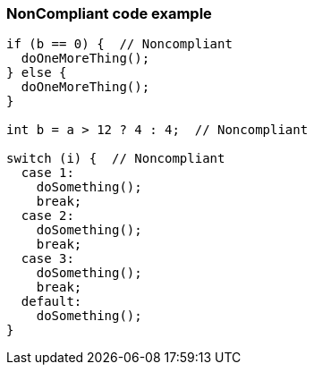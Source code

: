 === NonCompliant code example

[source,text]
----
if (b == 0) {  // Noncompliant
  doOneMoreThing();
} else {
  doOneMoreThing();
}

int b = a > 12 ? 4 : 4;  // Noncompliant

switch (i) {  // Noncompliant
  case 1: 
    doSomething();
    break;
  case 2: 
    doSomething();
    break;
  case 3:
    doSomething(); 
    break;
  default: 
    doSomething();
}
----
